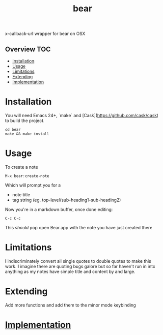 # -*- mode:org -*-
#+TITLE: bear
#+STARTUP: indent
#+OPTIONS: toc:nil
x-callback-url wrapper for bear on OSX
** Overview :TOC:
- [[#installation][Installation]]
- [[#usage][Usage]]
- [[#limitations][Limitations]]
- [[#extending][Extending]]
- [[#implementation][Implementation]]

* Installation
You will need Emacs 24+, `make` and [Cask](https://github.com/cask/cask) to
build the project.

#+BEGIN_SRC shell
    cd bear
    make && make install
#+END_SRC
* Usage
To create a note
#+BEGIN_SRC elisp
M-x bear:create-note
#+END_SRC

Which will prompt you for a
- note title
- tag string (eg. top-level/sub-heading1-sub-heading2)

Now you're in a markdown buffer, once done editing:

#+BEGIN_SRC elisp
C-c C-c
#+END_SRC

This /should/ pop open Bear.app with the note you have just created there
* Limitations
I indiscriminately convert all single quotes to double quotes to make
this work.  I imagine there are quoting bugs galore but so far haven't
run in into anything as my notes have simple title and content by and large.
* Extending
Add more functions and add them to the minor mode keybinding
* [[file:bear.el][Implementation]]
